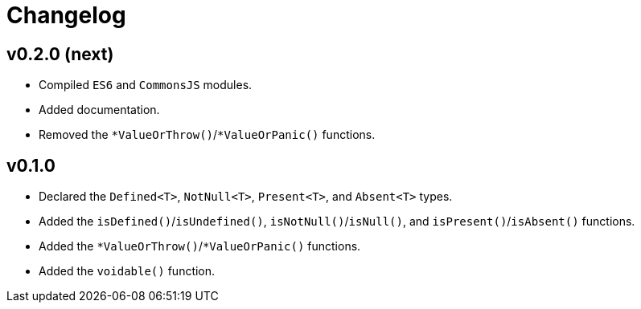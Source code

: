 = Changelog

== v0.2.0 (next)

* Compiled `ES6` and `CommonsJS` modules.
* Added documentation.
* Removed the `*ValueOrThrow()`/`*ValueOrPanic()` functions.

== v0.1.0

* Declared the `Defined<T>`, `NotNull<T>`, `Present<T>`, and `Absent<T>` types.
* Added the `isDefined()`/`isUndefined()`, `isNotNull()`/`isNull()`,
and `isPresent()`/`isAbsent()` functions.
* Added the `*ValueOrThrow()`/`*ValueOrPanic()` functions.
* Added the `voidable()` function.
